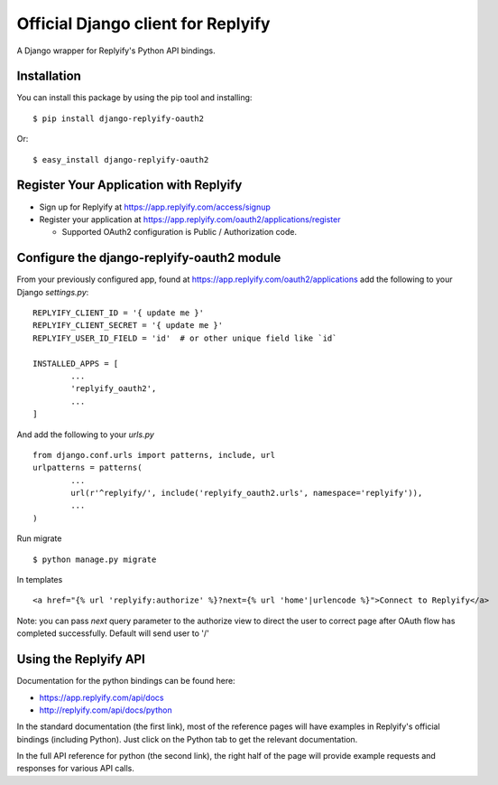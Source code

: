 Official Django client for Replyify
===================================

A Django wrapper for Replyify's Python API bindings.

Installation
------------

You can install this package by using the pip tool and installing:

::

    $ pip install django-replyify-oauth2

Or:

::

    $ easy_install django-replyify-oauth2

Register Your Application with Replyify
---------------------------------------

-  Sign up for Replyify at https://app.replyify.com/access/signup

-  Register your application at
   https://app.replyify.com/oauth2/applications/register

   -  Supported OAuth2 configuration is Public / Authorization code.

Configure the django-replyify-oauth2 module
-------------------------------------------

From your previously configured app, found at https://app.replyify.com/oauth2/applications add the following to your Django `settings.py`:
::
	REPLYIFY_CLIENT_ID = '{ update me }'
	REPLYIFY_CLIENT_SECRET = '{ update me }'
	REPLYIFY_USER_ID_FIELD = 'id'  # or other unique field like `id`

	INSTALLED_APPS = [
		...
		'replyify_oauth2',
		...
	]

And add the following to your `urls.py`
::
	from django.conf.urls import patterns, include, url
	urlpatterns = patterns(
		...
		url(r'^replyify/', include('replyify_oauth2.urls', namespace='replyify')),
		...
	)

Run migrate
::

	$ python manage.py migrate

In templates
::
	<a href="{% url 'replyify:authorize' %}?next={% url 'home'|urlencode %}">Connect to Replyify</a>

Note: you can pass `next` query parameter to the authorize view to direct the user to correct page after OAuth flow has completed successfully.  Default will send user to '/'


Using the Replyify API
----------------------

Documentation for the python bindings can be found here:

-  https://app.replyify.com/api/docs
-  http://replyify.com/api/docs/python

In the standard documentation (the first link), most of the reference
pages will have examples in Replyify's official bindings (including
Python). Just click on the Python tab to get the relevant documentation.

In the full API reference for python (the second link), the right half
of the page will provide example requests and responses for various API
calls.
